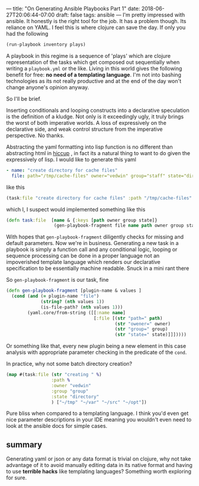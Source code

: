 ---
title: "On Generating Ansible Playbooks Part 1" 
date: 2018-06-27T20:06:44-07:00
draft: false
tags: ansible
---
I'm pretty impressed with ansible.  It honestly is the right tool for
the job.  It has a problem though.  Its reliance on YAML.  I feel this
is where clojure can save the day.  If only you had the following

#+BEGIN_SRC clojure
(run-playbook inventory plays)
#+END_SRC

A playbook in this regime is a sequence of 'plays' which are clojure
representation of the tasks which get composed out sequentially when
writing a ~playbook.yml~ or the like.  Living in this world gives the
following benefit for free: *no need of a  templating language*. I'm not into
bashing technologies as its not really productive and at the end of
the day won't change anyone's opinion anyway.

So I'll be brief.

Inserting conditionals and looping constructs into a declarative
speculation is the definition of a kludge.  Not only is it exceedingly
ugly, it truly brings the worst of both imperative worlds.  A loss of
expressively on the declarative side, and weak control structure from
the imperative perspective.  No thanks.  

Abstracting the yaml formatting into lisp function is no different
than abstracting html in [[https://github.com/weavejester/hiccup][hiccup]] , in fact its a natural thing to want
to do given the expressively of lisp.  I would like to generate this
yaml

#+BEGIN_SRC yaml
    - name: "create directory for cache files"
      file: path="/tmp/cache-files" owner="vedwin" group="staff" state="directory"
#+END_SRC

like this
#+BEGIN_SRC clojure
(task:file "create directory for cache files" :path "/tmp/cache-files" :owner "vedwin" :group "staff" :state "directory")
#+END_SRC

which I, I suspect would implemented something like this

#+BEGIN_SRC clojure
  (defn task:file  [name & {:keys [path owner group state]}
                    (gen-playbook-fragment file name path owner group state))
#+END_SRC

With hopes that ~gen-playbook-fragment~ diligently checks for missing
and default parameters.  Now we're in business. Generating a new task
in a playbook is simply a function call and any conditional logic,
looping or sequence processing can be done in a proper language not an
impoverished template language which renders our declarative
specification to be essentially machine readable.  Snuck in a mini
rant there

So ~gen-playbook-fragment~ is our task, fine
#+BEGIN_SRC clojure
  (defn gen-playbook-fragment [plugin-name & values ]
    (cond (and (= plugin-name "file")
               (string? (nth values 1))
               (is-file-path? (nth values 1)))
          (yaml.core/from-string ([[:name name]
                                   [:file [(str "path=" path)
                                           (str "owener=" owner)
                                           (str "group=" group)
                                           (str "state=" state)]]]))))
#+END_SRC

Or something like that, every new plugin being a new element in this
case analysis with appropriate parameter checking in the predicate of
the ~cond~.  

In practice, why not some batch directory creation?

#+BEGIN_SRC clojure
  (map #(task:file (str "creating " %)
                   :path %
                   :owner "vedwin"
                   :group "group"
                   :state "directory"
                   ) ["~/tmp" "~/var" "~/src" "~/opt"])
#+END_SRC

Pure bliss when compared to a templating language.  I think you'd even
get nice parameter descriptions in your IDE meaning you wouldn't even
need to look at the ansible docs for simple cases.

** summary
Generating yaml or json or any data format is trivial on clojure, why
not take advantage of it to avoid manually editing data in its native
format and having to use *terrible hacks* like templating languages?
Something worth exploring for sure.
